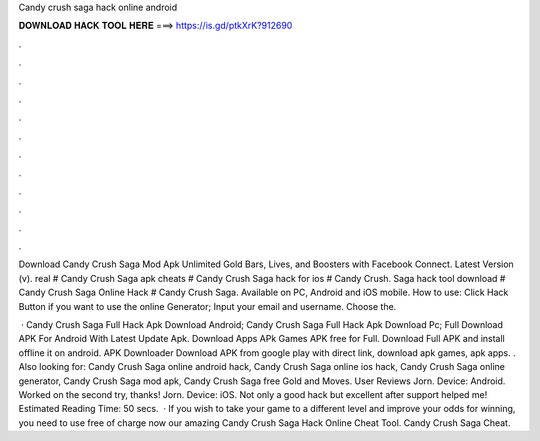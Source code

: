 Candy crush saga hack online android



𝐃𝐎𝐖𝐍𝐋𝐎𝐀𝐃 𝐇𝐀𝐂𝐊 𝐓𝐎𝐎𝐋 𝐇𝐄𝐑𝐄 ===> https://is.gd/ptkXrK?912690



.



.



.



.



.



.



.



.



.



.



.



.

Download Candy Crush Saga Mod Apk Unlimited Gold Bars, Lives, and Boosters with Facebook Connect. Latest Version (v). real # Candy Crush Saga apk cheats # Candy Crush Saga hack for ios # Candy Crush. Saga hack tool download # Candy Crush Saga Online Hack # Candy Crush Saga. Available on PC, Android and iOS mobile. How to use: Click Hack Button if you want to use the online Generator; Input your email and username. Choose the.

 · Candy Crush Saga Full Hack Apk Download Android; Candy Crush Saga Full Hack Apk Download Pc; Full Download APK For Android With Latest Update Apk. Download Apps APk Games APK free for Full. Download Full APK and install offline it on android. APK Downloader Download APK from google play with direct link, download apk games, apk apps. . Also looking for: Candy Crush Saga online android hack, Candy Crush Saga online ios hack, Candy Crush Saga online generator, Candy Crush Saga mod apk, Candy Crush Saga free Gold and Moves. User Reviews Jorn. Device: Android. Worked on the second try, thanks! Jorn. Device: iOS. Not only a good hack but excellent after support helped me! Estimated Reading Time: 50 secs.  · If you wish to take your game to a different level and improve your odds for winning, you need to use free of charge now our amazing Candy Crush Saga Hack Online Cheat Tool. Candy Crush Saga Cheat.

